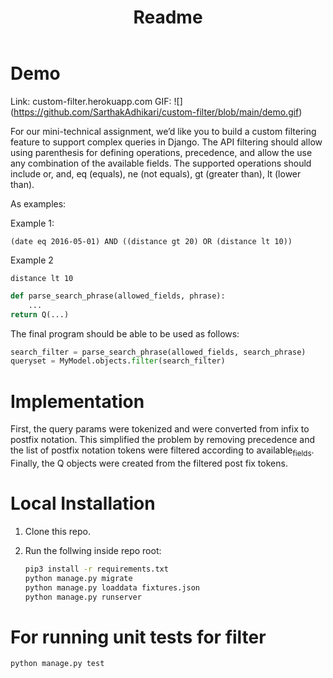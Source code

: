 #+TITLE: Readme

* Demo

Link: custom-filter.herokuapp.com
GIF:
![](https://github.com/SarthakAdhikari/custom-filter/blob/main/demo.gif)


For our mini-technical assignment, we’d like you to build a custom filtering feature to support complex
queries in Django. The API filtering should allow using parenthesis for defining operations, precedence,
and allow the use any combination of the available fields. The supported operations should include or,
and, eq (equals), ne (not equals), gt (greater than), lt (lower than).

As examples:

Example 1:
#+begin_example
(date eq 2016-05-01) AND ((distance gt 20) OR (distance lt 10))
#+end_example

Example 2
#+begin_example
distance lt 10
#+end_example

#+begin_src python :eval no
def parse_search_phrase(allowed_fields, phrase):
    ...
return Q(...)
#+end_src

The final program should be able to be used as follows:
#+begin_src python :eval no
search_filter = parse_search_phrase(allowed_fields, search_phrase)
queryset = MyModel.objects.filter(search_filter)
#+end_src

* Implementation

First, the query params were tokenized and were converted from infix to
postfix notation. This simplified the problem by removing precedence and
the list of postfix notation tokens were filtered according to available_fields. Finally, the Q objects were created from the filtered
post fix tokens.

* Local Installation

1. Clone this repo.

2. Run the follwing inside repo root:
   #+begin_src sh :eval no
pip3 install -r requirements.txt
python manage.py migrate
python manage.py loaddata fixtures.json
python manage.py runserver
   #+end_src

* For running unit tests for filter

#+begin_src python :eval no
python manage.py test
#+end_src
